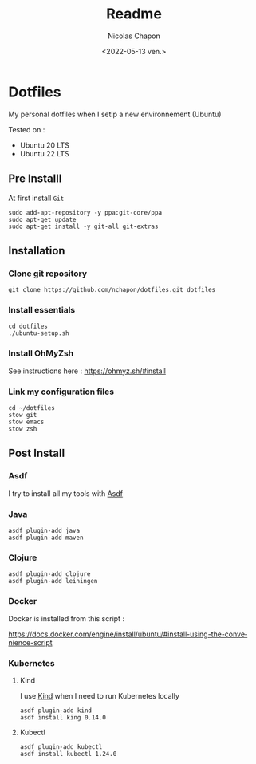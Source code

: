 #+options: ':nil *:t -:t ::t <:t H:3 \n:nil ^:t arch:headline
#+options: author:t broken-links:nil c:nil creator:nil
#+options: d:(not "LOGBOOK") date:t e:t email:nil f:t inline:t num:t
#+options: p:nil pri:nil prop:nil stat:t tags:t tasks:t tex:t
#+options: timestamp:t title:t toc:t todo:t |:t
#+title: Readme
#+date: <2022-05-13 ven.>
#+author: Nicolas Chapon
#+email: nchapon@gmail.com
#+language: en
#+select_tags: export
#+exclude_tags: noexport
#+creator: Emacs 27.1 (Org mode 9.5)
#+cite_export:
* Dotfiles

My personal dotfiles  when I setip a new environnement (Ubuntu)

Tested on :
- Ubuntu 20 LTS
- Ubuntu 22 LTS





** Pre Installl

At first install =Git=

#+begin_src shell
  sudo add-apt-repository -y ppa:git-core/ppa
  sudo apt-get update
  sudo apt-get install -y git-all git-extras
#+end_src
** Installation

*** Clone git repository

#+begin_src shell
git clone https://github.com/nchapon/dotfiles.git dotfiles
#+end_src

*** Install essentials

#+begin_src shell
  cd dotfiles
  ./ubuntu-setup.sh 
#+end_src

*** Install OhMyZsh

See instructions here : https://ohmyz.sh/#install

*** Link my configuration files

#+begin_src shell
  cd ~/dotfiles
  stow git
  stow emacs
  stow zsh
#+end_src
** Post Install
*** Asdf
I try to install all my tools with [[https://github.com/asdf-vm/asdf][Asdf]] 
*** Java
#+begin_src shell
  asdf plugin-add java
  asdf plugin-add maven
#+end_src
*** Clojure

#+begin_src shell
  asdf plugin-add clojure
  asdf plugin-add leiningen
#+end_src


*** Docker 
Docker is installed from this script :

https://docs.docker.com/engine/install/ubuntu/#install-using-the-convenience-script
*** Kubernetes
**** Kind
I use [[https://kind.sigs.k8s.io/][Kind]] when I need to run Kubernetes locally

#+begin_src shell
  asdf plugin-add kind
  asdf install king 0.14.0
#+end_src
**** Kubectl

#+begin_src shell
asdf plugin-add kubectl
asdf install kubectl 1.24.0
#+end_src
